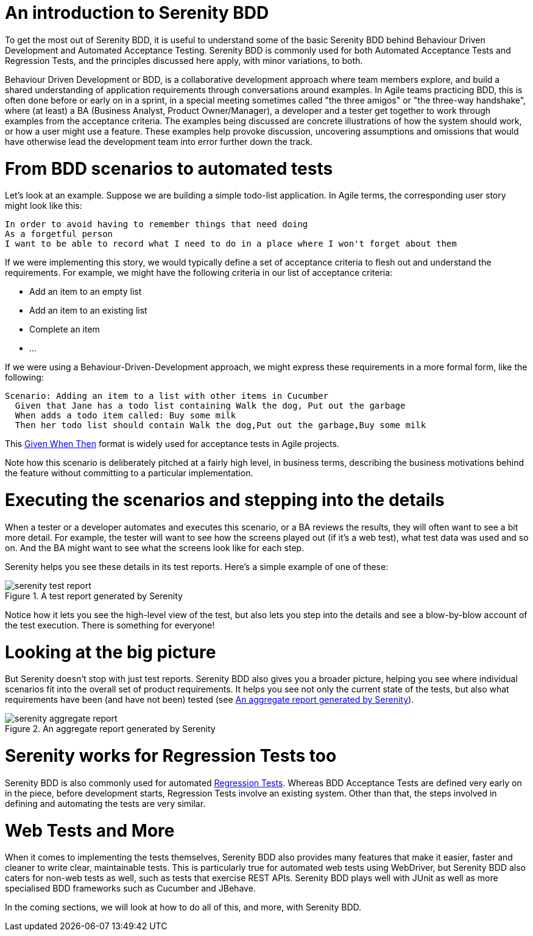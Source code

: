 = An introduction to Serenity BDD

To get the most out of Serenity BDD, it is useful to understand some of the basic Serenity BDD behind Behaviour Driven Development and Automated Acceptance Testing. Serenity BDD is commonly used for both Automated Acceptance Tests and Regression Tests, and the principles discussed here apply, with minor variations, to both.

Behaviour Driven Development or BDD, is a collaborative development approach where team members explore, and build a shared understanding of application requirements through conversations around examples. In Agile teams practicing BDD, this is often done before or early on in a sprint, in a special meeting sometimes called "the three amigos" or "the three-way handshake", where (at least) a BA (Business Analyst, Product Owner/Manager), a developer and a tester get together to work through examples from the acceptance criteria. The examples being discussed are concrete illustrations of how the system should work, or how a user might use a feature. These examples help provoke discussion, uncovering assumptions and omissions that would have otherwise lead the development team into error further down the track.

= From BDD scenarios to automated tests

Let's look at an example. Suppose we are building a simple todo-list application. In Agile terms, the corresponding user story might look like this:

[source,gherkin]
----
In order to avoid having to remember things that need doing
As a forgetful person
I want to be able to record what I need to do in a place where I won't forget about them
----

If we were implementing this story, we would typically define a set of acceptance criteria to flesh out and understand the requirements. For example, we might have the following criteria in our list of acceptance criteria:

  - Add an item to an empty list
  - Add an item to an existing list
  - Complete an item
  - ...

If we were using a Behaviour-Driven-Development approach, we might express these requirements in a more formal form, like the following:

[source,gherkin]
----
Scenario: Adding an item to a list with other items in Cucumber
  Given that Jane has a todo list containing Walk the dog, Put out the garbage
  When adds a todo item called: Buy some milk
  Then her todo list should contain Walk the dog,Put out the garbage,Buy some milk
----

This https://www.agilealliance.org/glossary/gwt/[Given When Then] format is widely used for acceptance tests in Agile projects.

Note how this scenario is deliberately pitched at a fairly high level, in business terms, describing the business motivations behind the feature without committing to a particular implementation.

= Executing the scenarios and stepping into the details

When a tester or a developer automates and executes this scenario, or a BA reviews the results, they will often want to see a bit more detail. For example, the tester will want to see how the screens played out (if it's a web test), what test data was used and so on. And the BA might want to see what the screens look like for each step.

Serenity helps you see these details in its test reports. Here's a simple example of one of these:

[[fig-test-report]]
.A test report generated by Serenity
image::serenity-test-report.png[]

Notice how it lets you see the high-level view of the test, but also lets you step into the details and see a blow-by-blow account of the test execution. There is something for everyone!

= Looking at the big picture

But Serenity doesn't stop with just test reports. Serenity BDD also gives you a broader picture, helping you see where individual scenarios fit into the overall set of product requirements. It helps you see not only the current state of the tests, but also what requirements have been (and have not been) tested (see <<fig-aggregate-report>>).

[[fig-aggregate-report]]
.An aggregate report generated by Serenity
image::serenity-aggregate-report.png[]

= Serenity works for Regression Tests too

Serenity BDD is also commonly used for automated http://en.wikipedia.org/wiki/Regression_testing[Regression Tests]. Whereas BDD Acceptance Tests are defined very early on in the piece, before development starts, Regression Tests involve an existing system. Other than that, the steps involved in defining and automating the tests are very similar.

= Web Tests and More

When it comes to implementing the tests themselves, Serenity BDD also provides many features that make it easier, faster and cleaner to write clear, maintainable tests. This is particularly true for automated web tests using WebDriver, but Serenity BDD also caters for non-web tests as well, such as tests that exercise REST APIs. Serenity BDD plays well with JUnit as well as more specialised BDD frameworks such as Cucumber and JBehave.

In the coming sections, we will look at how to do all of this, and more, with Serenity BDD.
